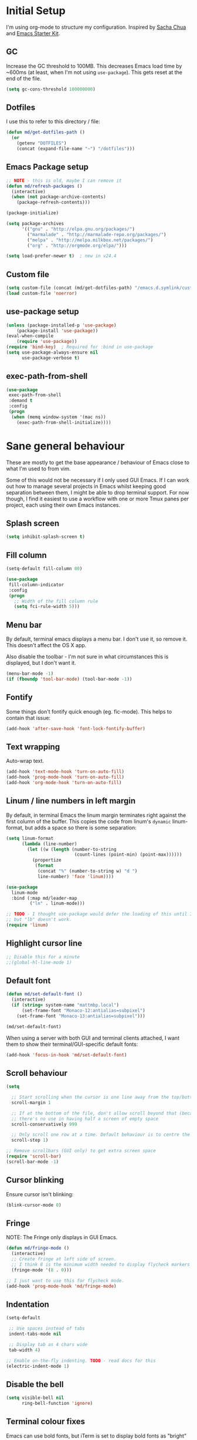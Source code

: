 #+COMMENT (org-babel-tangle nil "init.el")
#+TITLE init.org
* Initial Setup

I'm using org-mode to structure my configuration. Inspired by [[https://github.com/sachac/.emacs.d][Sacha Chua]] and [[https://github.com/eschulte/emacs24-starter-kit/][Emacs Starter Kit]].

** GC
Increase the GC threshold to 100MB. This decreases Emacs load time by
~600ms (at least, when I'm not using =use-package=). This gets reset at the end
of the file.

#+BEGIN_SRC emacs-lisp
(setq gc-cons-threshold 100000000)
#+END_SRC

** Dotfiles

I use this to refer to this directory / file:

#+BEGIN_SRC emacs-lisp
(defun md/get-dotfiles-path ()
  (or
    (getenv "DOTFILES")
    (concat (expand-file-name "~") "/dotfiles")))
#+END_SRC

** Emacs Package setup
#+BEGIN_SRC emacs-lisp
;; NOTE - this is old, maybe I can remove it
(defun md/refresh-packages ()
  (interactive)
  (when (not package-archive-contents)
    (package-refresh-contents)))
#+END_SRC

#+BEGIN_SRC emacs-lisp
(package-initialize)

(setq package-archives
      '(("gnu" . "http://elpa.gnu.org/packages/")
        ("marmalade" . "http://marmalade-repo.org/packages/")
        ("melpa" . "http://melpa.milkbox.net/packages/")
        ("org" . "http://orgmode.org/elpa/")))

(setq load-prefer-newer t)  ; new in v24.4
#+END_SRC

** Custom file

#+BEGIN_SRC emacs-lisp
(setq custom-file (concat (md/get-dotfiles-path) "/emacs.d.symlink/custom.el"))
(load custom-file 'noerror)
#+END_SRC

** use-package setup

#+BEGIN_SRC emacs-lisp
(unless (package-installed-p 'use-package)
    (package-install 'use-package))
(eval-when-compile
    (require 'use-package))
(require 'bind-key)  ; Required for :bind in use-package
(setq use-package-always-ensure nil
      use-package-verbose t)
#+END_SRC

** exec-path-from-shell
#+BEGIN_SRC emacs-lisp
(use-package
 exec-path-from-shell
 :demand t
 :config
 (progn
  (when (memq window-system '(mac ns))
    (exec-path-from-shell-initialize))))
#+END_SRC
* Sane general behaviour

These are mostly to get the base appearance / behaviour of Emacs close to
what I'm used to from vim.

Some of this would not be necessary if I only used GUI Emacs. If I can work out
how to manage several projects in Emacs whilst keeping good separation between
them, I might be able to drop terminal support. For now though, I find it
easiest to use a workflow with one or more Tmux panes per project, each using
their own Emacs instances.

** Splash screen
#+BEGIN_SRC emacs-lisp
(setq inhibit-splash-screen t)
#+END_SRC
** Fill column
#+BEGIN_SRC emacs-lisp
(setq-default fill-column 80)

(use-package
 fill-column-indicator
 :config
 (progn
   ;; Width of the fill column rule
   (setq fci-rule-width 5)))
#+END_SRC

** Menu bar
By default, terminal emacs displays a menu bar. I don't use it, so remove
it. This doesn't affect the OS X app.

Also disable the toolbar - I'm not sure in what circumstances this is displayed,
but I don't want it.

#+BEGIN_SRC emacs-lisp
(menu-bar-mode -1)
(if (fboundp 'tool-bar-mode) (tool-bar-mode -1))
#+END_SRC

** Fontify
Some things don't fontify quick enough (eg. fic-mode). This helps to contain
that issue:

#+BEGIN_SRC emacs-lisp
(add-hook 'after-save-hook 'font-lock-fontify-buffer)
#+END_SRC

** Text wrapping

Auto-wrap text.

#+BEGIN_SRC emacs-lisp
  (add-hook 'text-mode-hook 'turn-on-auto-fill)
  (add-hook 'prog-mode-hook 'turn-on-auto-fill)
  (add-hook 'org-mode-hook 'turn-on-auto-fill)
#+END_SRC

** Linum / line numbers in left margin
By default, in terminal Emacs the linum margin terminates right against the
first column of the buffer. This copies the code from linum's =dynamic=
linum-format, but adds a space so there is some separation:
#+BEGIN_SRC emacs-lisp
(setq linum-format
      (lambda (line-number)
        (let ((w (length (number-to-string
                          (count-lines (point-min) (point-max))))))
          (propertize
           (format
            (concat "%" (number-to-string w) "d ")
            line-number) 'face 'linum))))

(use-package
  linum-mode
  :bind (:map md/leader-map
         ("ln" . linum-mode)))

;; TODO - I thought use-package would defer the loading of this until I do "ln",
;; but "lb" doesn't work.  
(require 'linum)
#+END_SRC

** Highlight cursor line
#+BEGIN_SRC emacs-lisp
;; Disable this for a minute
;;(global-hl-line-mode 1)
#+END_SRC

** Default font
#+BEGIN_SRC emacs-lisp
(defun md/set-default-font ()
  (interactive)
  (if (string= system-name "mattmbp.local")
      (set-frame-font "Monaco-12:antialias=subpixel")
    (set-frame-font "Monaco-13:antialias=subpixel")))

(md/set-default-font)
#+END_SRC

When using a server with both GUI and terminal clients attached, I want them to
show their terminal/GUI-specific default fonts:

#+BEGIN_SRC emacs-lisp
(add-hook 'focus-in-hook 'md/set-default-font)
#+END_SRC

** Scroll behaviour
#+BEGIN_SRC emacs-lisp
(setq

  ;; Start scrolling when the cursor is one line away from the top/bottom.
  scroll-margin 1

  ;; If at the bottom of the file, don't allow scroll beyond that (because
  ;; there's no use in having half a screen of empty space
  scroll-conservatively 999

  ;; Only scroll one row at a time. Default behaviour is to centre the row.
  scroll-step 1)

;; Remove scrollbars (GUI only) to get extra screen space
(require 'scroll-bar)
(scroll-bar-mode -1)
#+END_SRC

** Cursor blinking

Ensure cursor isn't blinking:
#+BEGIN_SRC emacs-lisp
(blink-cursor-mode 0)
#+END_SRC

** Fringe
NOTE: The Fringe only displays in GUI Emacs.

#+BEGIN_SRC emacs-lisp
(defun md/fringe-mode ()
  (interactive)
  ;; Create fringe at left side of screen.
  ;; I think 8 is the minimum width needed to display flycheck markers properly.
  (fringe-mode '(8 . 0)))

;; I just want to use this for flycheck mode.
(add-hook 'prog-mode-hook 'md/fringe-mode)

#+END_SRC

** Indentation
#+BEGIN_SRC emacs-lisp
  (setq-default

   ;; Use spaces instead of tabs
   indent-tabs-mode nil

   ;; Display tab as 4 chars wide
   tab-width 4)

  ;; Emable on-the-fly indenting. TODO - read docs for this
  (electric-indent-mode 1)
#+END_SRC
** Disable the bell
#+BEGIN_SRC emacs-lisp
(setq visible-bell nil
      ring-bell-function 'ignore)
#+END_SRC

** Terminal colour fixes

Emacs can use bold fonts, but iTerm is set to display bold fonts as "bright"
colours (which is necessary to support the Solarized 16-colour palette). This
means iTerm interprets the bold Emacs colours as bright and changes their
colour (eg. from yellow to grey), which I don't want.

I'm not sure why I didn't run into this issue with vim, and this is surely not
the right fix, but it works for now:

#+BEGIN_SRC emacs-lisp
  (when (not (display-graphic-p))
    (mapc
     (lambda (face)
       (set-face-bold face nil (selected-frame)))
     (face-list)))
#+END_SRC

** Terminal clipboard fixes

Terminal Emacs doesn't integrate with the system clipboard by default. ~xclip~
provides this behaviour in the same way that GUI Emacs has it.

#+BEGIN_SRC emacs-lisp
  (use-package xclip
    :config
    (progn
      (turn-on-xclip)))
  (require 'xclip)
#+END_SRC

* Backups
#+BEGIN_SRC emacs-lisp
;; Backup everything to the same directory, rather than dropping
;; files all over the place
(setq backup-directory-alist
      `(("." . ,(concat (md/get-dotfiles-path) "/emacs.d.symlink/.backups"))))
#+END_SRC
* Modifier keys
** OS X

- GUI

	- LEFT ALT :: nil (ie. standard alt/option behaviour)
  - LEFT CMD :: Meta
	- RIGHT CMD :: Super (ie. standard cmd behaviour in GUI emacs)
	- RIGHT ALT :: nil (ie. standard alt/option behaviour)

- iTerm2

	- LEFT ALT :: nil (ie. standard alt/option behaviour)
  - LEFT CMD :: iTerm cmd key (so can do usual shortcuts eg. cmd-tab)
	- RIGHT CMD :: Meta
	- RIGHT ALT :: nil (ie. standard alt/option behaviour)

	- I use the right cmd key as Meta in the terminal:

    - Under the "keys" tab, set "right cmd" to send "right option", and
      "right option" to send "left option".

    - Under the "profiles" tab, set "Right option key acts as +Esc".

#+BEGIN_SRC emacs-lisp
  (if (eq system-type 'darwin)
      (setq

       ;; Set alt/option to use its default behaviour in OS X , so I can do
       ;; eg. alt+3 to insert #. By default in Emacs this is Meta, but I find Meta more
       ;; accessible on the left cmd key.
       ns-option-modifier nil

       ;; This is the default, and seems to handle the standard cmd key
       ;; bindings, so apple cmd+c runs super+c in emacs, etc. I don't use them
       ;; much, but they might be useful sometimes.
       ns-right-command-modifier 'super

       ;; Instead of the cmd bindings (that I don't use much), use the left
       ;; cmd key for Meta bindings. This is easier to reach than the default Meta
       ;; key (which is alt).
       ns-command-modifier 'meta))
#+END_SRC
* General utils

** Odd functions
#+BEGIN_SRC emacs-lisp
  (defun md/strip-whitespace-and-save ()
    (interactive)
    (delete-trailing-whitespace)
    (save-buffer))

  (defun md/fontify-buffer ()
    (interactive)
    (font-lock-fontify-buffer)
    (message "Fontified buffer"))

  (defun md/file-info ()
    (interactive)
    (message
     "%s | %s lines | %3d%% | %s"
             (buffer-file-name)
             (count-lines (point-min) (point-max))
             (/ (window-end) 0.01 (point-max))
             major-mode)) 

  (defun md/mode-info ()
    (interactive)
    (message 
     (format
      "%s"
      (with-temp-buffer
        (let (mm result)
          (dolist (mm (sort minor-mode-list 'string<) result)
            (insert (format "%s\n" mm))
            (setq result (buffer-substring (point-min) (point-max))))
          result)))))

#+END_SRC

** Leader
I was using evil-leader, but think I can get the functionality I care about just
by using a keymap:

#+BEGIN_SRC emacs-lisp
(defvar md/leader-map (make-sparse-keymap))
#+END_SRC

** Bindings
I seem to use =describe-face= a lot:
#+BEGIN_SRC emacs-lisp
(bind-key "x" 'describe-face help-map)
(bind-key "C-k" 'describe-personal-keybindings help-map)
#+END_SRC
* Evil
** Base evil
#+BEGIN_SRC emacs-lisp
(use-package
 evil
 :config
 (progn
   (defun md/normal-state-and-save ()
     (interactive)
     (evil-normal-state)
     (save-buffer))

   (defun md/insert-blank-line-before ()
     (interactive)
     (save-excursion
       (end-of-line)
       (open-line 1)
       (save-buffer)))

   (defun md/insert-blank-line-after ()
     (interactive)
     (save-excursion
       (evil-previous-visual-line)
       (end-of-line)
       (open-line 1)
       (save-buffer)))

   ;; Can't work out how to properly define map bindings using ":bind"
   (bind-key "<SPC>" md/leader-map evil-normal-state-map)
   (bind-key "<SPC>" md/leader-map evil-visual-state-map)

   (bind-key "h" help-map md/leader-map)  ; I prefer <leader>h to C-h

   (evil-mode 1))

 :bind (;; Like my vimrc, remap  ; to : and , to ;
        :map evil-motion-state-map
        (";" . evil-ex)
        ("," . evil-repeat-find-char)

        ;; Use H/L instead of ^/$
        :map evil-normal-state-map
        ("H" . move-beginning-of-line)
        ("L" . move-end-of-line)
        :map evil-visual-state-map
        ("H" . move-beginning-of-line)
        ("L" . move-end-of-line)

        ;; The equivalent of gj/gk
        :map evil-normal-state-map
        ("j" . evil-next-visual-line)
        ("k" . evil-previous-visual-line)

        ;; Leader bindings
        :map md/leader-map
        ("w" . save-buffer)
        ("W" . md/strip-whitespace-and-save)

        ;; TODO behave like vim - ie. comment the line or the selection
        ("cc" . comment-or-uncomment-region)
        ("k" . kill-buffer)

        ("ef" . eval-defun)
        ("ee" . eval-last-sexp)  ; Bound to e because I'm used to C-x e
        ("eb" . eval-buffer)
        ("er" . eval-region)
        ("ex" . md/fontify-buffer)  ; It's sort-of an eval

        ("lw" . toggle-truncate-lines)

        ;; Same as vim - insert and save
        ("o" . md/insert-blank-line-before)
        ("O" . md/insert-blank-line-after)))

(require 'evil)
#+END_SRC

** Evil surround
#+BEGIN_SRC emacs-lisp
(use-package
 evil-surround
 :config
 (progn
   (global-evil-surround-mode 1)))
#+END_SRC

** Easymotion
#+BEGIN_SRC emacs-lisp
(use-package
 ace-jump-mode

 :config
 (progn
   (setq
    ace-jump-mode-move-keys '(?f ?j ?d ?k ?s ?l ?a ?\; ?g ?h ?r ?u ?e ?i ?w ?o ?t ?y ?b ?v ?n ?c ?m ?x)
    ace-jump-mode-scope 'window  ; If scope is wider than window performance drops a lot
    ace-jump-word-mode-use-query-char))

 :bind (:map evil-normal-state-map
             ("f" . nil)
             ("f j" . evil-ace-jump-line-mode)
             ("f k" . evil-ace-jump-line-mode)
             ("f w" . evil-ace-jump-word-mode)
             ("f b" . evil-ace-jump-word-mode)
             ("f f" . evil-ace-jump-char-mode)
             ("f F" . evil-ace-jump-char-mode)
             ("f t" . evil-ace-jump-char-mode)
             ("f T" . evil-ace-jump-char-mode)))
#+END_SRC

* Key Chord
I can't just set my insert mode "jj" and "jk" bindings in the insert-mode-map,
because if I do that then "j" gets assigned as a prefix key, and I can't
actually use it to insert anything in insert mode.

#+BEGIN_SRC emacs-lisp
  (use-package
    key-chord
    :config
    (progn
      (setq key-chord-two-keys-delay 0.4)

      (key-chord-define evil-insert-state-map "jj" 'md/normal-state-and-save)
      (key-chord-define evil-insert-state-map "jk" 'evil-normal-state)
      (key-chord-mode 1)))
#+END_SRC

* Highlight keywords in comments

#+BEGIN_SRC emacs-lisp
(use-package
 fic-mode
 :config
 (progn
   ;; NOTE: fic-mode doesn't seem to fontify the buffer, so words don't appear
   ;; highlighted unless either something else fontifies the buffer, or we do it
   ;; manually. Would like to improve this.
   ;;
   ;; FIX: fic-mode doesn't seem to identify words on the same line as my cursor
   ;; when I change theme and then fontify the buffer. All other lines seem fine.

   (add-hook 'prog-mode-hook 'fic-mode)

   (setq fic-highlighted-words
         '("TODO" "FIX" "FIXME" "BUG" "WARN" "WARNING" "HACK" "NOTE" "ERROR" "MATT"))

   ;; By default this includes font-lock-string-face, but I don't want strings to
   ;; have these words formatted.
   (setq fic-activated-faces '(font-lock-doc-face font-lock-comment-face))))
#+END_SRC

I can use this with grep/ag to quickly find the todo comments:
#+BEGIN_SRC emacs-lisp
  (defun md/insert-todo-regexp ()
    (interactive)
    (insert "TODO|FIX|FIXME|BUG|WARN|HACK|ERROR"))
#+END_SRC

* Helm
** Base helm
- [ ] NOTE - describe-function and describe-variable don't use helm until helm
  has been configured. Work out how to load helm when they're called.

#+BEGIN_SRC emacs-lisp
  (use-package
    helm
    :config
    (progn
      (helm-mode 1)
      (helm-autoresize-mode 0))
    :bind (([remap find-file] . helm-find-files)
           ([remap occur] . helm-occur)
           ([remap dabbrev-expand] . helm-dabbrev)
           ([remap list-buffers] . helm-buffers-list)
           ("M-x" . helm-M-x)
           ("C-x b" . helm-buffers-list)
           ("C-x p" . helm-mini)

           :map helm-map
           ;; This lets me quickly ag/grep for "todo" comments using the same
           ;; ag/grep functions that I usually do.
           ("C-c C-t" . md/insert-todo-regexp)
           ;;("<tab>" . helm-execute-persistent-action)
           ;;("C-z" . helm-select-action)

           :map lisp-interaction-mode-map
           ([remap completion-at-point] . helm-lisp-completion)

           :map emacs-lisp-mode-map
           ([remap completion-at-point] . helm-lisp-completion)

           :map md/leader-map
           ("b" . helm-buffers-list)
           ("f" . helm-find-files)
           ("x" . helm-M-x)
           ("p" . helm-mini)

           :map help-map
           ("X" . helm-colors)))

#+END_SRC

** Addons
#+BEGIN_SRC emacs-lisp
  (use-package helm-ag
    :config
    (defun md/ag ()
      "Run helm-do-ag on the default-directory"
      (interactive)
      (helm-do-ag default-directory))
    :bind (:map md/leader-map
                ("ag" . md/ag)))
#+END_SRC

* help-fns+
This package provides ~describe-keymap~ to M-k in the help-map, which is
handy. It does some other things too (TODO - read docs).

#+BEGIN_SRC emacs-lisp
(use-package help-fns+) 
(require 'help-fns+)
#+END_SRC

* Help mode
I prefer to use vi keys to navigate help-mode:

#+BEGIN_SRC emacs-lisp
  (evil-set-initial-state 'help-mode 'normal)
  (evil-define-key 'normal help-mode-map
    "q" 'quit-window
    (kbd "C-i") 'help-go-forward
    (kbd "C-o") 'help-go-back
    (kbd "<RET>") 'help-follow-symbol)
#+END_SRC

* Parentheses
Basic paren matching is built in. I preferred these settings at one point,
although I don't remember exactly what the difference is:

#+BEGIN_SRC emacs-lisp
    (use-package
     paren
     :config
     (progn
       (setq show-paren-style 'parenthesis
             blink-matching-paren nil
             blink-matching-paren-on-screen nil)
       (add-hook 'prog-mode-hook 'show-paren-mode)))
#+END_SRC

* Elscreen

Elscreen provides "tabs" that let me sort of arrange windows how I did it in
vim. They're not ideal though, because the tabs either appear in several places
on the screen, or nowhere.

#+BEGIN_SRC emacs-lisp
  (use-package
   elscreen
   :config
   (progn
     (defun md/elscreen-hide-tabs ()
       (interactive)
       ;; This is how elscreen hides tabs in (elscreen-toggle-display-tab)
       (setq elscreen-display-tab nil)
       (elscreen-notify-screen-modification 'force))

     (md/elscreen-hide-tabs)))
#+END_SRC

* Splitscreen
#+BEGIN_SRC emacs-lisp
(setq md/splitscreen-path (concat (md/get-dotfiles-path) "/splitscreen/"))

(use-package
 splitscreen
 :load-path md/splitscreen-path
 :config
 (progn
   (splitscreen-mode)))
#+END_SRC
* Org
#+BEGIN_SRC emacs-lisp
  (use-package
   org
   :config
   (progn

     (defun md/org-timestamp-time-inactive-no-confirm ()
       (interactive)
       (org-insert-time-stamp (current-time) t t))

     (defun md/org-timestamp-date-inactive-no-confirm ()
       (interactive)
       (org-insert-time-stamp (current-time) nil t))

     (defun md/org-insert-link-from-paste ()
       (interactive)
       (org-insert-link nil
                        (with-temp-buffer
                          (evil-paste-after nil)
                          (delete-trailing-whitespace)
                          (buffer-string))))

     (defun md/org-hook ()
       ;; Change tab widths to fit headline indents
       (setq tab-width 2
             evil-shift-width 2)

       ;; Disable in-buffer line numbers and the colour column, as both decrease
       ;; org-mode / outline performance significantly on large files.
       (linum-mode 0)
       (fci-mode 0)

       ;; Also disable the row and column numbers in the modeline. Seems you have to set
       ;; these manually to make them buffer-local, unlike the above functions - TODO
       ;; is this a bad thing?
       (setq-local line-number-mode nil)
       (setq-local column-number-mode nil)

       ;; Also don't highlight the current line. For some reason this rquires making
       ;; global-hl-line-mode buffer-local.
       (make-variable-buffer-local 'global-hl-line-mode)
       (setq-local global-hl-line-mode nil))

     (define-minor-mode md/evil-org-mode
       "Buffer local minor mode for evil-org"
       :init-value nil
       :lighter " EvilOrg"
       :keymap (make-sparse-keymap) ; defines md/evil-org-mode-map
       :group 'md/evil-org)

     ;; NOTE - I don't think the use-package ":bind" arg allows defining evil keys
     ;; for a specific evil-mode/map combination.

     ;; Normal state shortcuts
     (evil-define-key 'normal md/evil-org-mode-map
       "gk" 'outline-previous-visible-heading
       "gj" 'outline-next-visible-heading
       "H" 'org-beginning-of-line
       "L" 'org-end-of-line
       "$" 'org-end-of-line
       "^" 'org-beginning-of-line
       "-" 'org-cycle-list-bullet
       (kbd "RET") 'org-cycle
       (kbd "TAB") 'org-cycle)

     ;; Normal & insert state shortcuts.
     (mapc (lambda (state)
             (evil-define-key state md/evil-org-mode-map
               (kbd "M-l") 'org-metaright
               (kbd "M-h") 'org-metaleft
               (kbd "M-k") 'org-metaup
               (kbd "M-j") 'org-metadown
               (kbd "M-L") 'org-shiftmetaright
               (kbd "M-H") 'org-shiftmetaleft
               (kbd "M-K") 'org-shiftmetaup
               (kbd "M-J") 'org-shiftmetadown
               ))
           '(normal insert))

     ;; I don't like the default org-agenda bindings - there are far more
     ;; bindings/features than I should have to think about, and I usually try to
     ;; navigate using evil bindings (and eg. accidentally hit "j" and bring up
     ;; the calendar etc).
     ;;
     ;; Instead, open org-agenda in evil-normal-mode, with a couple of the useful
     ;; bindings copied directly from emacs-mode.
     (define-minor-mode md/evil-org-agenda-mode
       "Buffer local minor mode for evil-org-agenda"
       :init-value nil
       :lighter " EvilOrgAgenda"
       :keymap (make-sparse-keymap) ; defines md/evil-org-agenda-mode-map
       :group 'md/evil-org-agenda)

     (evil-set-initial-state 'org-agenda-mode 'normal)

     (evil-define-key 'normal md/evil-org-agenda-mode-map
       ;; j / k
       (kbd "j") 'org-agenda-next-line
       (kbd "n") 'org-agenda-next-line
       (kbd "C-n") 'org-agenda-next-line
       (kbd "k") 'org-agenda-previous-line
       (kbd "p") 'org-agenda-previous-line
       (kbd "C-p") 'org-agenda-previous-line

       (kbd "q") 'org-agenda-quit
       (kbd "r") 'org-agenda-redo  ; Recalculate the agenda
       (kbd "v") 'org-agenda-view-mode-dispatch  ; Alter the view
       (kbd "|") 'org-agenda-filter-remove-all  ; Remove existing filters
       (kbd "=") 'org-agenda-filter-by-regexp  ; Search
       (kbd "/") 'org-agenda-filter-by-tag  ; Tag filter
       (kbd "^") 'org-agenda-filter-by-top-headline  ; Show other items with same
                                          ; headline as current
       (kbd "A") 'org-agenda-append-agenda)  ; Add another agenda

     (add-hook 'org-mode-hook 'md/org-hook)
     (add-hook 'org-mode-hook 'md/evil-org-mode)
     (add-hook 'org-agenda-mode-hook 'md/evil-org-agenda-mode)

     (setq org-agenda-restore-windows-after-quit t

           ;; Add timestamp when set task as closed
           org-log-done 'time

           ;; Fontify inline code
           org-src-fontify-natively t

           ;; When editing code, I don't want to open another window. This
           ;; just makes the screen tidier.
           org-src-window-setup 'current-window

           ;; tab / indentation is the main reason I would use C-' so prevent it if possible
           org-src-tab-acts-natively t

           ;; Colour the whole headline
           org-level-color-stars-only nil

           ;; Try to prevent accidentally editing invisible lines
           org-catch-invisible-edits 'show-and-error

           org-adapt-indentation nil

           org-clock-out-remove-zero-time-clocks t

           ;; If press M-RET I want a new line, not to split the line
           org-M-RET-may-split-line nil

           ;; Default to using my CSS theme for html exports
           org-html-head-extra "
          <link id='generic-css-dark' rel='stylesheet' type='text/css'
                href='https://mattduck.github.io/generic-css/css/generic-dark.css'>
          <link id='generic-css-light' rel='stylesheet' type='text/css'
                href='https://mattduck.github.io/generic-css/css/generic-light.css'>
          <script type='text/javascript'src='https://mattduck.github.io/generic-css/js/generic-css.js'></script>"

           org-export-headline-levels 6
           org-export-with-section-numbers 4))
   :bind (:map global-map
         ("C-c a" . org-agenda)

         :map org-mode-map
         ("C-c d" . md/org-timestamp-date-inactive-no-confirm)
         ("C-c t" . md/org-timestamp-time-inactive-no-confirm)
         ("C-c l" . md/org-insert-link-from-paste)))

#+END_SRC
* Modeline
** General modeline
#+BEGIN_SRC emacs-lisp
(line-number-mode 1)
(column-number-mode 1)
#+END_SRC

** Powerline
#+BEGIN_SRC emacs-lisp
(use-package
 powerline
 :config
 (progn
   (defun md/powerline-setup ()
     (interactive)
     (require 'flycheck)
     (setq-default mode-line-format
                   '("%e"
                     (:eval
                      (let* ((active (powerline-selected-window-active))
                             (mode-line (if active 'mode-line 'mode-line-inactive))
                             (face1 (if active 'powerline-active1 'powerline-inactive1))
                             (face2 (if active 'powerline-active2 'powerline-inactive2))
                             (separator-left (intern (format "powerline-%s-%s"
                                                             (powerline-current-separator)
                                                             (car powerline-default-separator-dir))))
                             (separator-right (intern (format "powerline-%s-%s"
                                                              (powerline-current-separator)
                                                              (cdr powerline-default-separator-dir))))

                             (lhs (list (powerline-raw evil-mode-line-tag face2 'l)
                                        (funcall separator-left face2 face1)
                                        (powerline-raw (format "*%s* " (powerline-major-mode)) face1 'l)
                                        (funcall separator-left face1 mode-line)
                                        (if (and (boundp 'projectile-mode) projectile-mode)
                                            (powerline-raw (concat (projectile-project-name) "::%b") 'l)
                                          (powerline-raw "%b" mode-line 'l))

                                        (when (buffer-modified-p)
                                          (powerline-raw "+" mode-line 'l))
                                        (when buffer-read-only
                                          (powerline-raw "[RO]" mode-line 'l))
                                        (when (buffer-narrowed-p)
                                          (powerline-raw "  Narrow" mode-line 'l))
                                        (when (and active (fboundp 'org-clocking-p) (org-clocking-p))
                                          (powerline-raw
                                           (propertize
                                            (format "  %s "
                                                    (if (> (length org-mode-line-string) 50)
                                                        (format "%s..." (string-trim (substring org-mode-line-string 0 50)))
                                                      org-mode-line-string))
                                            'face nil)
                                           mode-line 'l))))

                             (rhs (list (funcall separator-right mode-line face1)
                                        (powerline-vc face1 'r)
                                        (when (or line-number-mode column-number-mode)
                                          (cond ((and line-number-mode
                                                      column-number-mode)
                                                 (powerline-raw "%5l:%2c" face2 'r))
                                                (line-number-mode
                                                 (powerline-raw "%5l" face2 'r))
                                                (column-number-mode
                                                 (powerline-raw ":%2c" face2 'r))))


                                        ;; TODO: change colour when err/warn, and
                                        ;; list line of first error
                                        ;; (when flycheck-mode
                                        ;;   (powerline-raw (format "%6s" (flycheck-mode-line-status-text)) 'error 'r))
                                        (when (and active flycheck-mode (flycheck-has-current-errors-p))
                                          (powerline-raw
                                           (format " [line:%s (%s)] "
                                                   ;; Line of first err
                                                   (save-excursion
                                                     (flycheck-first-error)
                                                     (+ 1 (count-lines (point-min) (point))))
                                                   ;; Total lines
                                                   (length flycheck-current-errors))

                                           ;; Face
                                           (cond ((flycheck-has-current-errors-p 'error)
                                                  'md/modeline-flycheck-error)
                                                 ((flycheck-has-current-errors-p 'warning)
                                                  'md/modeline-flycheck-warning))
                                           'r))



                                        ))
                             )
                        (concat (powerline-render lhs)
                                (powerline-fill mode-line (powerline-width rhs))
                                (powerline-render rhs)))))))

   (defun md/powerline-reset ()
     (interactive)
     (setq mode-line-format (md/powerline-setup))
     (solarized-load-theme))

   (md/powerline-setup)))

(require 'powerline)
#+END_SRC
* Syntax checking
#+BEGIN_SRC emacs-lisp
(use-package
 flycheck
 :config
 (progn
   (defface md/modeline-flycheck-error '((t (:inherit 'error))) "")
   (defface md/modeline-flycheck-warning '((t (:inherit 'warning))) "")

   (setq flycheck-flake8rc ".config/flake8"
         flycheck-highlighting-mode 'symbols

         ;; defaults to 0.9, which is too slow
         flycheck-display-errors-delay 0.1

         ;; There's a short delay when flycheck runs, which causes the modeline to change
         ;; its format (or in my custom powerline stuff, to disappear briefly). It's
         ;; super annoying if this happens at random points during editing, so change it
         ;; to only happen on save (and when enabling the mode). This is quite similar to how
         ;; I had it setup in vim.
         flycheck-check-syntax-automatically '(save mode-enabled)

         flycheck-mode-line-prefix nil)

   (add-hook 'prog-mode-hook 'flycheck-mode))
 :bind (:map md/leader-map
        ;; S prefix, ie. "syntax"
        ("s <RET>" . flycheck-mode)
        ("sl" . flycheck-list-errors)
        ("sn" . flycheck-next-error)
        ("sj" . flycheck-next-error)
        ("sp" . flycheck-previous-error)
        ("sk" . flycheck-previous-error)))

#+END_SRC
* Projectile
** Base projectile
#+BEGIN_SRC emacs-lisp
(use-package
 projectile
 :config
 (progn
   (setq projectile-file-exists-local-cache-expire (* 10 60)
         projectile-enable-caching t)
   (projectile-global-mode))
 :bind (:map md/leader-map
       ("jk" . projectile-kill-buffers)))
#+END_SRC

** Helm
#+BEGIN_SRC emacs-lisp
  (use-package
   helm-projectile
   :bind (:map md/leader-map
         ("jj" . helm-projectile-switch-project)
         ("jag" . helm-projectile-ag)
         ("jb" . helm-projectile-switch-to-buffer)

         ;; TODO - proper binding for invalidating cache
         ("jf" . helm-projectile-find-file)))
#+END_SRC

* Git
** git-gutter
#+BEGIN_SRC emacs-lisp
  (use-package
   git-gutter
   :init
   (progn
     (add-hook 'prog-mode-hook 'git-gutter-mode))
   :config
   (progn
     (setq git-gutter:ask-p nil  ; Don't ask for confirmation of gadd
           git-gutter:modified-sign "~"
           git-gutter:added-sign "+"
           git-gutter:deleted-sign "-"

           ;; Without this, there's no space between the git-gutter column and the code.
           git-gutter:separator-sign " "))
   :bind (:map md/leader-map
         ("g <RET>" . git-gutter-mode)
         ("gk" . git-gutter:previous-hunk)
         ("gp" . git-gutter:previous-hunk)
         ("gj" . git-gutter:next-hunk)
         ("gn" . git-gutter:next-hunk)
         ("gadd" . git-gutter:stage-hunk)
         ("grev" . git-gutter:revert-hunk)))

#+END_SRC

** magit
#+BEGIN_SRC emacs-lisp
  (use-package
   magit
   :config
   (progn
     (evil-set-initial-state 'magit-blame-mode 'normal)
     (evil-set-initial-state 'magit-revision-mode 'normal)

     ;; I don't know why, but by default I can't get magit-blame to adhere to my
     ;; normal-mode map below, even though Evil says I'm in normal mode. Explicitly
     ;; calling evil-normal-state fixes it.
     (add-hook 'magit-blame-mode-hook 'evil-normal-state)
     (evil-define-key 'normal magit-blame-mode-map
       (kbd "<RET>") 'magit-show-commit
       "q" 'magit-blame-quit
       "gj" 'magit-blame-next-chunk
       "gn" 'magit-blame-next-chunk
       "gk" 'magit-blame-previous-chunk
       "gp" 'magit-blame-previous-chunk)

     (add-hook 'magit-revision-mode-hook 'evil-normal-state)
     (evil-define-key 'normal magit-revision-mode-map
       (kbd "<RET>") 'magit-diff-visit-file
       "q" 'magit-mode-bury-buffer))  ;; This quits

   :bind (:map md/leader-map
         ("gmag" . magit-dispatch-popup)
         ("gblame" . magit-blame)
         ("gdiff" . magit-ediff-popup)))

#+END_SRC

* Web mode
This makes working with HTML/CSS/JS files much nicer. TODO - read documentation
/ configure.

#+BEGIN_SRC emacs-lisp
(use-package
 web-mode)

#+END_SRC

* Ediff
#+BEGIN_SRC emacs-lisp
(use-package
 ediff
 :config
 (progn
   ;; TODO - I want ediff to have evil-like bindings
   (setq ediff-split-window-function 'split-window-horizontally)))

#+END_SRC
* Solarized

#+BEGIN_SRC emacs-lisp
  (use-package
   color-theme-solarized
   :ensure nil
   :load-path "non-elpa/color-theme-solarized"
   :config
   (progn
     (add-to-list 'custom-theme-load-path "non-elpa/color-theme-solarized")

     ;; Necessary on v24.4 to display accurate Solarized colors, due to Emacs bug
     ;; #8402. v24.3 didn't set ns-use-sgrb-colorspace.
     (setq ns-use-srgb-colorspace nil
           solarized-broken-srgb t)

     ;; See heading on terminal colour fixes near top of file
     (when (not (display-graphic-p))
       (setq solarized-bold nil))

     (load-theme 'solarized t)  ; Defaults to light
     (solarized-enable-theme 'dark))

   :bind (:map md/leader-map
          ("sol" . solarized-toggle-theme-mode)
          ("chl" . solarized-toggle-comment-visibility)))
(require 'color-theme-solarized)
#+END_SRC

* Colour hex values
#+BEGIN_SRC emacs-lisp
  (use-package 
    rainbow-mode
    :config 
    (progn
       (add-hook 'css-mode-hook 'rainbow-mode)
       (add-hook 'help-mode-hook 'rainbow-mode)
       (add-hook 'html-mode-hook 'rainbow-mode)
       (add-hook 'prog-mode-hook 'rainbow-mode)))
    (require 'rainbow-mode)
#+END_SRC

* Dotfiles

Equivalent of my "ve" binding that would edit my vimrc:

#+BEGIN_SRC emacs-lisp
  (defun md/dotfiles-edit ()
    (interactive)
    (find-file (concat (md/get-dotfiles-path) "/emacs.d.symlink/init.org")))

  (bind-key "ve" 'md/dotfiles-edit md/leader-map)
#+END_SRC

* Teardown

Reset the gc threshold to the default:

#+BEGIN_SRC emacs-lisp
(setq gc-cons-threshold 800000)
#+END_SRC

* TODO
- [ ] tab key not inserting tabs in evil?
  - it aligns but doesn't insert tab, not sure if this is behaviour i want. It
    runs indent-for-tab-command. Try it for a while.
- [ ] savehist-mode.
- [ ] indents.
- [ ] read electric-indent docs.
- [ ] does electric-indent need different configuration in python? I used to
  have something for this.
- [ ] undo tree?
- [ ] info / other help modes - use vi keys to navigate?
- [ ] how to preserve binding in map?
  - Eg. I want to use normal mode for some magit modes, but I generally want to retain
    the behaviour of RET. This is true for help modes too.
- [ ] jumping to definitions
- [ ] finding uses of functions
- [ ] ediff / git diff
- [ ] git checkout would be nice
- [ ] colour emacs state in modeline
- [ ] checkout avy - improvement to acejump?
- [ ] md/file-info binding
- [ ] debugger
- [ ] folding
- [ ] autocomplete
- [ ] spellcheck?
- [ ] checkout slime
- [ ] unfill paragraph
- [ ] jumping forward back to markers including between files
- [ ] stop littering # backup files
- [ ] markdown mode
- [ ] startup time - still too slow. How to measure?
- [ ] https://github.com/emacs-tw/awesome-emacs
- [ ] gk/gj for next/prev functions
